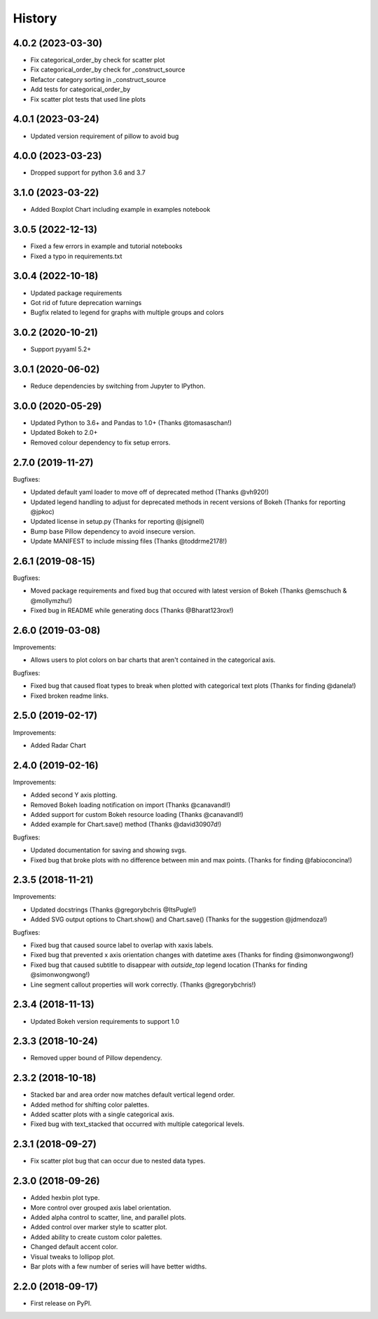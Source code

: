 =======
History
=======

4.0.2 (2023-03-30)
------------------

* Fix categorical_order_by check for scatter plot
* Fix categorical_order_by check for _construct_source
* Refactor category sorting in _construct_source
* Add tests for categorical_order_by
* Fix scatter plot tests that used line plots

4.0.1 (2023-03-24)
------------------

* Updated version requirement of pillow to avoid bug

4.0.0 (2023-03-23)
------------------

* Dropped support for python 3.6 and 3.7

3.1.0 (2023-03-22)
------------------

* Added Boxplot Chart including example in examples notebook

3.0.5 (2022-12-13)
------------------

* Fixed a few errors in example and tutorial notebooks
* Fixed a typo in requirements.txt

3.0.4 (2022-10-18)
------------------

* Updated package requirements
* Got rid of future deprecation warnings
* Bugfix related to legend for graphs with multiple groups and colors

3.0.2 (2020-10-21)
------------------

* Support pyyaml 5.2+

3.0.1 (2020-06-02)
------------------

* Reduce dependencies by switching from Jupyter to IPython.

3.0.0 (2020-05-29)
------------------

* Updated Python to 3.6+ and Pandas to 1.0+ (Thanks @tomasaschan!)
* Updated Bokeh to 2.0+
* Removed colour dependency to fix setup errors.

2.7.0 (2019-11-27)
------------------

Bugfixes:

* Updated default yaml loader to move off of
  deprecated method (Thanks @vh920!)
* Updated legend handling to adjust for deprecated methods
  in recent versions of Bokeh (Thanks for reporting @jpkoc)
* Updated license in setup.py (Thanks for reporting @jsignell)
* Bump base Pillow dependency to avoid insecure version.
* Update MANIFEST to include missing files (Thanks @toddrme2178!)

2.6.1 (2019-08-15)
------------------

Bugfixes:

* Moved package requirements and fixed bug that occured with
  latest version of Bokeh (Thanks @emschuch & @mollymzhu!)
* Fixed bug in README while generating docs (Thanks @Bharat123rox!)

2.6.0 (2019-03-08)
------------------

Improvements:

* Allows users to plot colors on bar charts that aren't contained in the
  categorical axis.


Bugfixes:

* Fixed bug that caused float types to break when plotted with categorical
  text plots (Thanks for finding @danela!)
* Fixed broken readme links.

2.5.0 (2019-02-17)
------------------

Improvements:

* Added Radar Chart

2.4.0 (2019-02-16)
------------------

Improvements:

* Added second Y axis plotting.
* Removed Bokeh loading notification on import (Thanks @canavandl!)
* Added support for custom Bokeh resource loading (Thanks @canavandl!)
* Added example for Chart.save() method (Thanks @david30907d!)

Bugfixes:

* Updated documentation for saving and showing svgs.
* Fixed bug that broke plots with no difference between min and max
  points. (Thanks for finding @fabioconcina!)

2.3.5 (2018-11-21)
------------------

Improvements:

* Updated docstrings (Thanks @gregorybchris @ItsPugle!)
* Added SVG output options to Chart.show() and Chart.save()
  (Thanks for the suggestion @jdmendoza!)

Bugfixes:

* Fixed bug that caused source label to overlap with xaxis labels.
* Fixed bug that prevented x axis orientation changes
  with datetime axes (Thanks for finding @simonwongwong!)
* Fixed bug that caused subtitle to disappear
  with `outside_top` legend location (Thanks for finding @simonwongwong!)
* Line segment callout properties will work
  correctly. (Thanks @gregorybchris!)

2.3.4 (2018-11-13)
------------------

* Updated Bokeh version requirements to support 1.0

2.3.3 (2018-10-24)
------------------

* Removed upper bound of Pillow dependency.

2.3.2 (2018-10-18)
------------------

* Stacked bar and area order now matches default vertical legend order.
* Added method for shifting color palettes.
* Added scatter plots with a single categorical axis.
* Fixed bug with text_stacked that occurred with multiple categorical levels.

2.3.1 (2018-09-27)
------------------

* Fix scatter plot bug that can occur due to nested data types.

2.3.0 (2018-09-26)
------------------

* Added hexbin plot type.
* More control over grouped axis label orientation.
* Added alpha control to scatter, line, and parallel plots.
* Added control over marker style to scatter plot.
* Added ability to create custom color palettes.
* Changed default accent color.
* Visual tweaks to lollipop plot.
* Bar plots with a few number of series will have better widths.


2.2.0 (2018-09-17)
------------------

* First release on PyPI.
